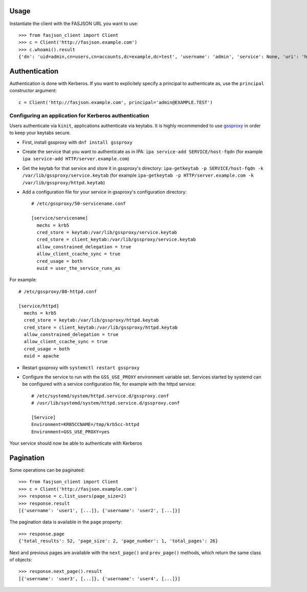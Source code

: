 Usage
-----

Instantiate the client with the FASJSON URL you want to use::

   >>> from fasjson_client import Client
   >>> c = Client('http://fasjson.example.com')
   >>> c.whoami().result
   {'dn': 'uid=admin,cn=users,cn=accounts,dc=example,dc=test', 'username': 'admin', 'service': None, 'uri': 'http://fasjson.example.test/fasjson/v1/users/admin/'}


Authentication
--------------

Authentication is done with Kerberos. If you want to explicitely specify
a principal to authenticate as, use the ``principal`` constructor
argument::

   c = Client('http://fasjson.example.com', principal='admin@EXAMPLE.TEST')


Configuring an application for Kerberos authentication
~~~~~~~~~~~~~~~~~~~~~~~~~~~~~~~~~~~~~~~~~~~~~~~~~~~~~~

Users authenticate via ``kinit``, applications authenticate via keytabs.
It is highly recommended to use `gssproxy <https://github.com/gssapi/gssproxy/>`_
in order to keep your keytabs secure.

-  First, install gssproxy with ``dnf install gssproxy``
-  Create the service that you want to authenticate as in IPA:
   ``ipa service-add SERVICE/host-fqdn`` (for example
   ``ipa service-add HTTP/server.example.com``)
-  Get the keytab for that service and store it in gssproxy's directory:
   ``ipa-getkeytab -p SERVICE/host-fqdn -k /var/lib/gssproxy/service.keytab``
   (for example
   ``ipa-getkeytab -p HTTP/server.example.com -k /var/lib/gssproxy/httpd.keytab``)
-  Add a configuration file for your service in gssproxy's configuration
   directory::

    # /etc/gssproxy/50-servicename.conf

    [service/servicename]
      mechs = krb5
      cred_store = keytab:/var/lib/gssproxy/service.keytab
      cred_store = client_keytab:/var/lib/gssproxy/service.keytab
      allow_constrained_delegation = true
      allow_client_ccache_sync = true
      cred_usage = both
      euid = user_the_service_runs_as

For example::

   # /etc/gssproxy/80-httpd.conf

   [service/httpd]
     mechs = krb5
     cred_store = keytab:/var/lib/gssproxy/httpd.keytab
     cred_store = client_keytab:/var/lib/gssproxy/httpd.keytab
     allow_constrained_delegation = true
     allow_client_ccache_sync = true
     cred_usage = both
     euid = apache

-  Restart gssproxy with ``systemctl restart gssproxy``
-  Configure the service to run with the ``GSS_USE_PROXY`` environment
   variable set. Services started by systemd can be configured with a
   service configuration file, for example with the httpd service::

    # /etc/systemd/system/httpd.service.d/gssproxy.conf
    # /usr/lib/systemd/system/httpd.service.d/gssproxy.conf

    [Service]
    Environment=KRB5CCNAME=/tmp/krb5cc-httpd
    Environment=GSS_USE_PROXY=yes

Your service should now be able to authenticate with Kerberos


Pagination
----------

Some operations can be paginated::

   >>> from fasjson_client import Client
   >>> c = Client('http://fasjson.example.com')
   >>> response = c.list_users(page_size=2)
   >>> response.result
   [{'username': 'user1', [...]}, {'username': 'user2', [...]}]

The pagination data is available in the ``page`` property::

   >>> response.page
   {'total_results': 52, 'page_size': 2, 'page_number': 1, 'total_pages': 26}

Next and previous pages are available with the ``next_page()`` and ``prev_page()`` methods,
which return the same class of objects::

   >>> response.next_page().result
   [{'username': 'user3', [...]}, {'username': 'user4', [...]}]